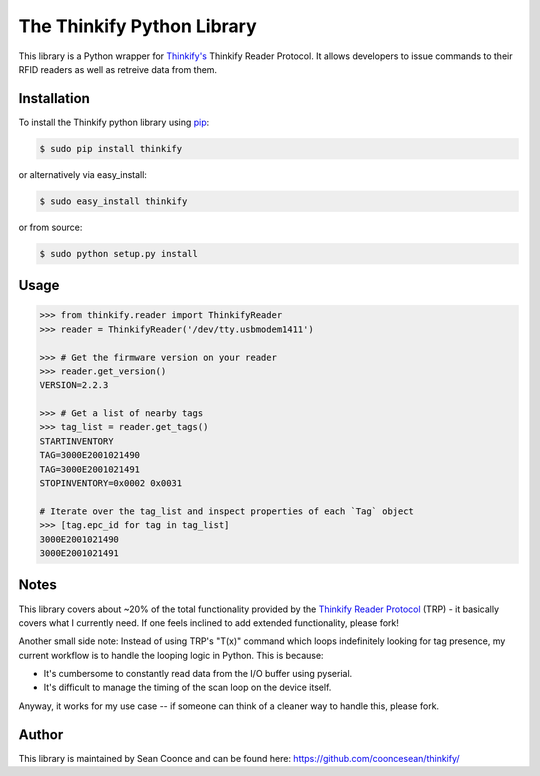 The Thinkify Python Library
========

This library is a Python wrapper for `Thinkify's <http://www.thinkifyit.com>`_ Thinkify Reader Protocol. It allows developers to issue commands to their RFID readers as well as retreive data from them.

Installation
---------------

To install the Thinkify python library using `pip <https://pypi.python.org/pypi/pip>`_:

.. code-block:: bash

	$ sudo pip install thinkify


or alternatively via easy_install:

.. code-block:: bash

	$ sudo easy_install thinkify


or from source:

.. code-block:: bash

	$ sudo python setup.py install


Usage
---------------

.. code-block:: pycon

	>>> from thinkify.reader import ThinkifyReader
	>>> reader = ThinkifyReader('/dev/tty.usbmodem1411')

	>>> # Get the firmware version on your reader
	>>> reader.get_version()
	VERSION=2.2.3

	>>> # Get a list of nearby tags
	>>> tag_list = reader.get_tags()
	STARTINVENTORY
	TAG=3000E2001021490
	TAG=3000E2001021491
	STOPINVENTORY=0x0002 0x0031

	# Iterate over the tag_list and inspect properties of each `Tag` object
	>>> [tag.epc_id for tag in tag_list]
	3000E2001021490
	3000E2001021491

Notes
---------------

This library covers about ~20% of the total functionality provided by the `Thinkify Reader Protocol <http://bit.ly/1dKFJ5x>`_ (TRP) - it basically covers what I currently need. If one feels inclined to add extended functionality, please fork!

Another small side note: Instead of using TRP's "T(x)" command which loops indefinitely looking for tag presence, my current workflow is to handle the looping logic in Python. This is because:

* It's cumbersome to constantly read data from the I/O buffer using pyserial.
* It's difficult to manage the timing of the scan loop on the device itself.

Anyway, it works for my use case -- if someone can think of a cleaner way to handle this, please fork.

Author
---------------

This library is maintained by Sean Coonce and can be found here: https://github.com/cooncesean/thinkify/
